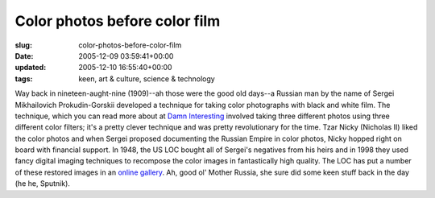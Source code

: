 Color photos before color film
==============================

:slug: color-photos-before-color-film
:date: 2005-12-09 03:59:41+00:00
:updated: 2005-12-10 16:55:40+00:00
:tags: keen, art & culture, science & technology

Way back in nineteen-aught-nine (1909)--ah those were the good old
days--a Russian man by the name of Sergei Mikhailovich Prokudin-Gorskii
developed a technique for taking color photographs with black and white
film. The technique, which you can read more about at
`Damn Interesting <https://www.damninteresting.com/color-photos-from-the-world-war-i-era/>`__
involved taking
three different photos using three different color filters; it's a
pretty clever technique and was pretty revolutionary for the time. Tzar
Nicky (Nicholas II) liked the color photos and when Sergei proposed
documenting the Russian Empire in color photos, Nicky hopped right on
board with financial support. In 1948, the US LOC bought all of Sergei's
negatives from his heirs and in 1998 they used fancy digital imaging
techniques to recompose the color images in fantastically high quality.
The LOC has put a number of these restored images in an
`online gallery <http://www.loc.gov/exhibits/empire/>`__. Ah,
good ol' Mother Russia, she sure did some keen stuff back in the day (he
he, Sputnik).
